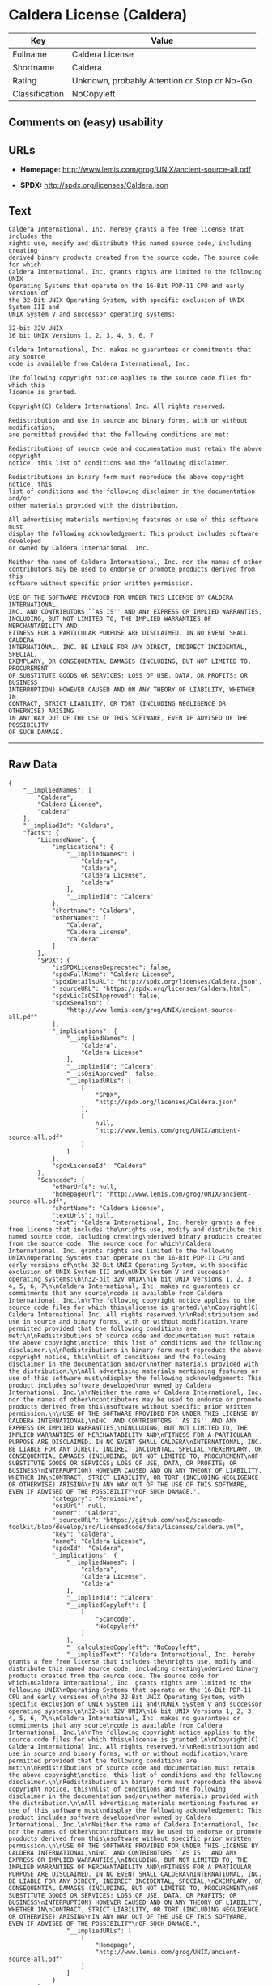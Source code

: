 * Caldera License (Caldera)

| Key              | Value                                          |
|------------------+------------------------------------------------|
| Fullname         | Caldera License                                |
| Shortname        | Caldera                                        |
| Rating           | Unknown, probably Attention or Stop or No-Go   |
| Classification   | NoCopyleft                                     |

** Comments on (easy) usability

** URLs

- *Homepage:* http://www.lemis.com/grog/UNIX/ancient-source-all.pdf

- *SPDX:* http://spdx.org/licenses/Caldera.json

** Text

#+BEGIN_EXAMPLE
    Caldera International, Inc. hereby grants a fee free license that includes the
    rights use, modify and distribute this named source code, including creating
    derived binary products created from the source code. The source code for which
    Caldera International, Inc. grants rights are limited to the following UNIX
    Operating Systems that operate on the 16-Bit PDP-11 CPU and early versions of
    the 32-Bit UNIX Operating System, with specific exclusion of UNIX System III and
    UNIX System V and successor operating systems:

    32-bit 32V UNIX
    16 bit UNIX Versions 1, 2, 3, 4, 5, 6, 7

    Caldera International, Inc. makes no guarantees or commitments that any source
    code is available from Caldera International, Inc.

    The following copyright notice applies to the source code files for which this
    license is granted.

    Copyright(C) Caldera International Inc. All rights reserved.

    Redistribution and use in source and binary forms, with or without modification,
    are permitted provided that the following conditions are met:

    Redistributions of source code and documentation must retain the above copyright
    notice, this list of conditions and the following disclaimer.

    Redistributions in binary form must reproduce the above copyright notice, this
    list of conditions and the following disclaimer in the documentation and/or
    other materials provided with the distribution.

    All advertising materials mentioning features or use of this software must
    display the following acknowledgement: This product includes software developed
    or owned by Caldera International, Inc.

    Neither the name of Caldera International, Inc. nor the names of other
    contributors may be used to endorse or promote products derived from this
    software without specific prior written permission.

    USE OF THE SOFTWARE PROVIDED FOR UNDER THIS LICENSE BY CALDERA INTERNATIONAL,
    INC. AND CONTRIBUTORS ``AS IS'' AND ANY EXPRESS OR IMPLIED WARRANTIES,
    INCLUDING, BUT NOT LIMITED TO, THE IMPLIED WARRANTIES OF MERCHANTABILITY AND
    FITNESS FOR A PARTICULAR PURPOSE ARE DISCLAIMED. IN NO EVENT SHALL CALDERA
    INTERNATIONAL, INC. BE LIABLE FOR ANY DIRECT, INDIRECT INCIDENTAL, SPECIAL,
    EXEMPLARY, OR CONSEQUENTIAL DAMAGES (INCLUDING, BUT NOT LIMITED TO, PROCUREMENT
    OF SUBSTITUTE GOODS OR SERVICES; LOSS OF USE, DATA, OR PROFITS; OR BUSINESS
    INTERRUPTION) HOWEVER CAUSED AND ON ANY THEORY OF LIABILITY, WHETHER IN
    CONTRACT, STRICT LIABILITY, OR TORT (INCLUDING NEGLIGENCE OR OTHERWISE) ARISING
    IN ANY WAY OUT OF THE USE OF THIS SOFTWARE, EVEN IF ADVISED OF THE POSSIBILITY
    OF SUCH DAMAGE.
#+END_EXAMPLE

--------------

** Raw Data

#+BEGIN_EXAMPLE
    {
        "__impliedNames": [
            "Caldera",
            "Caldera License",
            "caldera"
        ],
        "__impliedId": "Caldera",
        "facts": {
            "LicenseName": {
                "implications": {
                    "__impliedNames": [
                        "Caldera",
                        "Caldera",
                        "Caldera License",
                        "caldera"
                    ],
                    "__impliedId": "Caldera"
                },
                "shortname": "Caldera",
                "otherNames": [
                    "Caldera",
                    "Caldera License",
                    "caldera"
                ]
            },
            "SPDX": {
                "isSPDXLicenseDeprecated": false,
                "spdxFullName": "Caldera License",
                "spdxDetailsURL": "http://spdx.org/licenses/Caldera.json",
                "_sourceURL": "https://spdx.org/licenses/Caldera.html",
                "spdxLicIsOSIApproved": false,
                "spdxSeeAlso": [
                    "http://www.lemis.com/grog/UNIX/ancient-source-all.pdf"
                ],
                "_implications": {
                    "__impliedNames": [
                        "Caldera",
                        "Caldera License"
                    ],
                    "__impliedId": "Caldera",
                    "__isOsiApproved": false,
                    "__impliedURLs": [
                        [
                            "SPDX",
                            "http://spdx.org/licenses/Caldera.json"
                        ],
                        [
                            null,
                            "http://www.lemis.com/grog/UNIX/ancient-source-all.pdf"
                        ]
                    ]
                },
                "spdxLicenseId": "Caldera"
            },
            "Scancode": {
                "otherUrls": null,
                "homepageUrl": "http://www.lemis.com/grog/UNIX/ancient-source-all.pdf",
                "shortName": "Caldera License",
                "textUrls": null,
                "text": "Caldera International, Inc. hereby grants a fee free license that includes the\nrights use, modify and distribute this named source code, including creating\nderived binary products created from the source code. The source code for which\nCaldera International, Inc. grants rights are limited to the following UNIX\nOperating Systems that operate on the 16-Bit PDP-11 CPU and early versions of\nthe 32-Bit UNIX Operating System, with specific exclusion of UNIX System III and\nUNIX System V and successor operating systems:\n\n32-bit 32V UNIX\n16 bit UNIX Versions 1, 2, 3, 4, 5, 6, 7\n\nCaldera International, Inc. makes no guarantees or commitments that any source\ncode is available from Caldera International, Inc.\n\nThe following copyright notice applies to the source code files for which this\nlicense is granted.\n\nCopyright(C) Caldera International Inc. All rights reserved.\n\nRedistribution and use in source and binary forms, with or without modification,\nare permitted provided that the following conditions are met:\n\nRedistributions of source code and documentation must retain the above copyright\nnotice, this list of conditions and the following disclaimer.\n\nRedistributions in binary form must reproduce the above copyright notice, this\nlist of conditions and the following disclaimer in the documentation and/or\nother materials provided with the distribution.\n\nAll advertising materials mentioning features or use of this software must\ndisplay the following acknowledgement: This product includes software developed\nor owned by Caldera International, Inc.\n\nNeither the name of Caldera International, Inc. nor the names of other\ncontributors may be used to endorse or promote products derived from this\nsoftware without specific prior written permission.\n\nUSE OF THE SOFTWARE PROVIDED FOR UNDER THIS LICENSE BY CALDERA INTERNATIONAL,\nINC. AND CONTRIBUTORS ``AS IS'' AND ANY EXPRESS OR IMPLIED WARRANTIES,\nINCLUDING, BUT NOT LIMITED TO, THE IMPLIED WARRANTIES OF MERCHANTABILITY AND\nFITNESS FOR A PARTICULAR PURPOSE ARE DISCLAIMED. IN NO EVENT SHALL CALDERA\nINTERNATIONAL, INC. BE LIABLE FOR ANY DIRECT, INDIRECT INCIDENTAL, SPECIAL,\nEXEMPLARY, OR CONSEQUENTIAL DAMAGES (INCLUDING, BUT NOT LIMITED TO, PROCUREMENT\nOF SUBSTITUTE GOODS OR SERVICES; LOSS OF USE, DATA, OR PROFITS; OR BUSINESS\nINTERRUPTION) HOWEVER CAUSED AND ON ANY THEORY OF LIABILITY, WHETHER IN\nCONTRACT, STRICT LIABILITY, OR TORT (INCLUDING NEGLIGENCE OR OTHERWISE) ARISING\nIN ANY WAY OUT OF THE USE OF THIS SOFTWARE, EVEN IF ADVISED OF THE POSSIBILITY\nOF SUCH DAMAGE.",
                "category": "Permissive",
                "osiUrl": null,
                "owner": "Caldera",
                "_sourceURL": "https://github.com/nexB/scancode-toolkit/blob/develop/src/licensedcode/data/licenses/caldera.yml",
                "key": "caldera",
                "name": "Caldera License",
                "spdxId": "Caldera",
                "_implications": {
                    "__impliedNames": [
                        "caldera",
                        "Caldera License",
                        "Caldera"
                    ],
                    "__impliedId": "Caldera",
                    "__impliedCopyleft": [
                        [
                            "Scancode",
                            "NoCopyleft"
                        ]
                    ],
                    "__calculatedCopyleft": "NoCopyleft",
                    "__impliedText": "Caldera International, Inc. hereby grants a fee free license that includes the\nrights use, modify and distribute this named source code, including creating\nderived binary products created from the source code. The source code for which\nCaldera International, Inc. grants rights are limited to the following UNIX\nOperating Systems that operate on the 16-Bit PDP-11 CPU and early versions of\nthe 32-Bit UNIX Operating System, with specific exclusion of UNIX System III and\nUNIX System V and successor operating systems:\n\n32-bit 32V UNIX\n16 bit UNIX Versions 1, 2, 3, 4, 5, 6, 7\n\nCaldera International, Inc. makes no guarantees or commitments that any source\ncode is available from Caldera International, Inc.\n\nThe following copyright notice applies to the source code files for which this\nlicense is granted.\n\nCopyright(C) Caldera International Inc. All rights reserved.\n\nRedistribution and use in source and binary forms, with or without modification,\nare permitted provided that the following conditions are met:\n\nRedistributions of source code and documentation must retain the above copyright\nnotice, this list of conditions and the following disclaimer.\n\nRedistributions in binary form must reproduce the above copyright notice, this\nlist of conditions and the following disclaimer in the documentation and/or\nother materials provided with the distribution.\n\nAll advertising materials mentioning features or use of this software must\ndisplay the following acknowledgement: This product includes software developed\nor owned by Caldera International, Inc.\n\nNeither the name of Caldera International, Inc. nor the names of other\ncontributors may be used to endorse or promote products derived from this\nsoftware without specific prior written permission.\n\nUSE OF THE SOFTWARE PROVIDED FOR UNDER THIS LICENSE BY CALDERA INTERNATIONAL,\nINC. AND CONTRIBUTORS ``AS IS'' AND ANY EXPRESS OR IMPLIED WARRANTIES,\nINCLUDING, BUT NOT LIMITED TO, THE IMPLIED WARRANTIES OF MERCHANTABILITY AND\nFITNESS FOR A PARTICULAR PURPOSE ARE DISCLAIMED. IN NO EVENT SHALL CALDERA\nINTERNATIONAL, INC. BE LIABLE FOR ANY DIRECT, INDIRECT INCIDENTAL, SPECIAL,\nEXEMPLARY, OR CONSEQUENTIAL DAMAGES (INCLUDING, BUT NOT LIMITED TO, PROCUREMENT\nOF SUBSTITUTE GOODS OR SERVICES; LOSS OF USE, DATA, OR PROFITS; OR BUSINESS\nINTERRUPTION) HOWEVER CAUSED AND ON ANY THEORY OF LIABILITY, WHETHER IN\nCONTRACT, STRICT LIABILITY, OR TORT (INCLUDING NEGLIGENCE OR OTHERWISE) ARISING\nIN ANY WAY OUT OF THE USE OF THIS SOFTWARE, EVEN IF ADVISED OF THE POSSIBILITY\nOF SUCH DAMAGE.",
                    "__impliedURLs": [
                        [
                            "Homepage",
                            "http://www.lemis.com/grog/UNIX/ancient-source-all.pdf"
                        ]
                    ]
                }
            }
        },
        "__impliedCopyleft": [
            [
                "Scancode",
                "NoCopyleft"
            ]
        ],
        "__calculatedCopyleft": "NoCopyleft",
        "__isOsiApproved": false,
        "__impliedText": "Caldera International, Inc. hereby grants a fee free license that includes the\nrights use, modify and distribute this named source code, including creating\nderived binary products created from the source code. The source code for which\nCaldera International, Inc. grants rights are limited to the following UNIX\nOperating Systems that operate on the 16-Bit PDP-11 CPU and early versions of\nthe 32-Bit UNIX Operating System, with specific exclusion of UNIX System III and\nUNIX System V and successor operating systems:\n\n32-bit 32V UNIX\n16 bit UNIX Versions 1, 2, 3, 4, 5, 6, 7\n\nCaldera International, Inc. makes no guarantees or commitments that any source\ncode is available from Caldera International, Inc.\n\nThe following copyright notice applies to the source code files for which this\nlicense is granted.\n\nCopyright(C) Caldera International Inc. All rights reserved.\n\nRedistribution and use in source and binary forms, with or without modification,\nare permitted provided that the following conditions are met:\n\nRedistributions of source code and documentation must retain the above copyright\nnotice, this list of conditions and the following disclaimer.\n\nRedistributions in binary form must reproduce the above copyright notice, this\nlist of conditions and the following disclaimer in the documentation and/or\nother materials provided with the distribution.\n\nAll advertising materials mentioning features or use of this software must\ndisplay the following acknowledgement: This product includes software developed\nor owned by Caldera International, Inc.\n\nNeither the name of Caldera International, Inc. nor the names of other\ncontributors may be used to endorse or promote products derived from this\nsoftware without specific prior written permission.\n\nUSE OF THE SOFTWARE PROVIDED FOR UNDER THIS LICENSE BY CALDERA INTERNATIONAL,\nINC. AND CONTRIBUTORS ``AS IS'' AND ANY EXPRESS OR IMPLIED WARRANTIES,\nINCLUDING, BUT NOT LIMITED TO, THE IMPLIED WARRANTIES OF MERCHANTABILITY AND\nFITNESS FOR A PARTICULAR PURPOSE ARE DISCLAIMED. IN NO EVENT SHALL CALDERA\nINTERNATIONAL, INC. BE LIABLE FOR ANY DIRECT, INDIRECT INCIDENTAL, SPECIAL,\nEXEMPLARY, OR CONSEQUENTIAL DAMAGES (INCLUDING, BUT NOT LIMITED TO, PROCUREMENT\nOF SUBSTITUTE GOODS OR SERVICES; LOSS OF USE, DATA, OR PROFITS; OR BUSINESS\nINTERRUPTION) HOWEVER CAUSED AND ON ANY THEORY OF LIABILITY, WHETHER IN\nCONTRACT, STRICT LIABILITY, OR TORT (INCLUDING NEGLIGENCE OR OTHERWISE) ARISING\nIN ANY WAY OUT OF THE USE OF THIS SOFTWARE, EVEN IF ADVISED OF THE POSSIBILITY\nOF SUCH DAMAGE.",
        "__impliedURLs": [
            [
                "SPDX",
                "http://spdx.org/licenses/Caldera.json"
            ],
            [
                null,
                "http://www.lemis.com/grog/UNIX/ancient-source-all.pdf"
            ],
            [
                "Homepage",
                "http://www.lemis.com/grog/UNIX/ancient-source-all.pdf"
            ]
        ]
    }
#+END_EXAMPLE